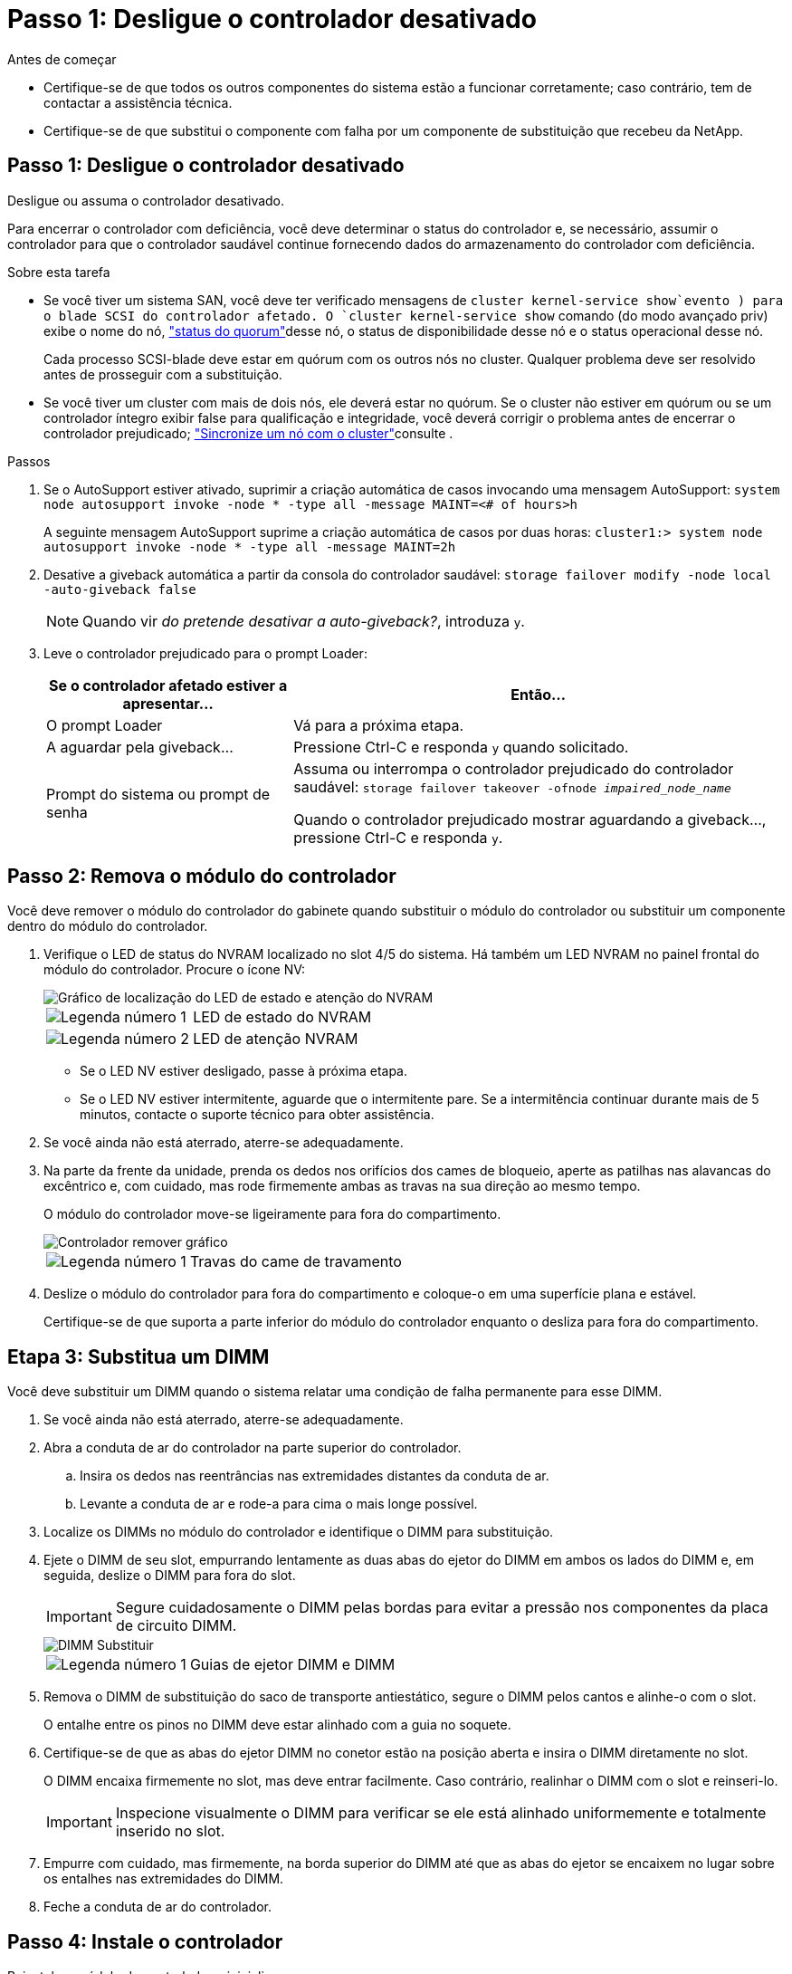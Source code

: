 = Passo 1: Desligue o controlador desativado
:allow-uri-read: 


.Antes de começar
* Certifique-se de que todos os outros componentes do sistema estão a funcionar corretamente; caso contrário, tem de contactar a assistência técnica.
* Certifique-se de que substitui o componente com falha por um componente de substituição que recebeu da NetApp.




== Passo 1: Desligue o controlador desativado

Desligue ou assuma o controlador desativado.

Para encerrar o controlador com deficiência, você deve determinar o status do controlador e, se necessário, assumir o controlador para que o controlador saudável continue fornecendo dados do armazenamento do controlador com deficiência.

.Sobre esta tarefa
* Se você tiver um sistema SAN, você deve ter verificado mensagens de  `cluster kernel-service show`evento ) para o blade SCSI do controlador afetado. O `cluster kernel-service show` comando (do modo avançado priv) exibe o nome do nó, link:https://docs.netapp.com/us-en/ontap/system-admin/display-nodes-cluster-task.html["status do quorum"]desse nó, o status de disponibilidade desse nó e o status operacional desse nó.
+
Cada processo SCSI-blade deve estar em quórum com os outros nós no cluster. Qualquer problema deve ser resolvido antes de prosseguir com a substituição.

* Se você tiver um cluster com mais de dois nós, ele deverá estar no quórum. Se o cluster não estiver em quórum ou se um controlador íntegro exibir false para qualificação e integridade, você deverá corrigir o problema antes de encerrar o controlador prejudicado; link:https://docs.netapp.com/us-en/ontap/system-admin/synchronize-node-cluster-task.html?q=Quorum["Sincronize um nó com o cluster"^]consulte .


.Passos
. Se o AutoSupport estiver ativado, suprimir a criação automática de casos invocando uma mensagem AutoSupport: `system node autosupport invoke -node * -type all -message MAINT=<# of hours>h`
+
A seguinte mensagem AutoSupport suprime a criação automática de casos por duas horas: `cluster1:> system node autosupport invoke -node * -type all -message MAINT=2h`

. Desative a giveback automática a partir da consola do controlador saudável: `storage failover modify -node local -auto-giveback false`
+

NOTE: Quando vir _do pretende desativar a auto-giveback?_, introduza `y`.

. Leve o controlador prejudicado para o prompt Loader:
+
[cols="1,2"]
|===
| Se o controlador afetado estiver a apresentar... | Então... 


 a| 
O prompt Loader
 a| 
Vá para a próxima etapa.



 a| 
A aguardar pela giveback...
 a| 
Pressione Ctrl-C e responda `y` quando solicitado.



 a| 
Prompt do sistema ou prompt de senha
 a| 
Assuma ou interrompa o controlador prejudicado do controlador saudável: `storage failover takeover -ofnode _impaired_node_name_`

Quando o controlador prejudicado mostrar aguardando a giveback..., pressione Ctrl-C e responda `y`.

|===




== Passo 2: Remova o módulo do controlador

Você deve remover o módulo do controlador do gabinete quando substituir o módulo do controlador ou substituir um componente dentro do módulo do controlador.

. Verifique o LED de status do NVRAM localizado no slot 4/5 do sistema. Há também um LED NVRAM no painel frontal do módulo do controlador. Procure o ícone NV:
+
image::../media/drw_a1K-70-90_nvram-led_ieops-1463.svg[Gráfico de localização do LED de estado e atenção do NVRAM]

+
[cols="1,4"]
|===


 a| 
image:../media/icon_round_1.png["Legenda número 1"]
 a| 
LED de estado do NVRAM



 a| 
image:../media/icon_round_2.png["Legenda número 2"]
 a| 
LED de atenção NVRAM

|===
+
** Se o LED NV estiver desligado, passe à próxima etapa.
** Se o LED NV estiver intermitente, aguarde que o intermitente pare. Se a intermitência continuar durante mais de 5 minutos, contacte o suporte técnico para obter assistência.


. Se você ainda não está aterrado, aterre-se adequadamente.
. Na parte da frente da unidade, prenda os dedos nos orifícios dos cames de bloqueio, aperte as patilhas nas alavancas do excêntrico e, com cuidado, mas rode firmemente ambas as travas na sua direção ao mesmo tempo.
+
O módulo do controlador move-se ligeiramente para fora do compartimento.

+
image::../media/drw_a1k_pcm_remove_replace_ieops-1375.svg[Controlador remover gráfico]

+
[cols="1,4"]
|===


 a| 
image:../media/icon_round_1.png["Legenda número 1"]
| Travas do came de travamento 
|===
. Deslize o módulo do controlador para fora do compartimento e coloque-o em uma superfície plana e estável.
+
Certifique-se de que suporta a parte inferior do módulo do controlador enquanto o desliza para fora do compartimento.





== Etapa 3: Substitua um DIMM

Você deve substituir um DIMM quando o sistema relatar uma condição de falha permanente para esse DIMM.

. Se você ainda não está aterrado, aterre-se adequadamente.
. Abra a conduta de ar do controlador na parte superior do controlador.
+
.. Insira os dedos nas reentrâncias nas extremidades distantes da conduta de ar.
.. Levante a conduta de ar e rode-a para cima o mais longe possível.


. Localize os DIMMs no módulo do controlador e identifique o DIMM para substituição.
. Ejete o DIMM de seu slot, empurrando lentamente as duas abas do ejetor do DIMM em ambos os lados do DIMM e, em seguida, deslize o DIMM para fora do slot.
+

IMPORTANT: Segure cuidadosamente o DIMM pelas bordas para evitar a pressão nos componentes da placa de circuito DIMM.

+
image::../media/drw_a1k_dimms_ieops-1512.svg[DIMM Substituir]

+
[cols="1,4"]
|===


 a| 
image:../media/icon_round_1.png["Legenda número 1"]
 a| 
Guias de ejetor DIMM e DIMM

|===
. Remova o DIMM de substituição do saco de transporte antiestático, segure o DIMM pelos cantos e alinhe-o com o slot.
+
O entalhe entre os pinos no DIMM deve estar alinhado com a guia no soquete.

. Certifique-se de que as abas do ejetor DIMM no conetor estão na posição aberta e insira o DIMM diretamente no slot.
+
O DIMM encaixa firmemente no slot, mas deve entrar facilmente. Caso contrário, realinhar o DIMM com o slot e reinseri-lo.

+

IMPORTANT: Inspecione visualmente o DIMM para verificar se ele está alinhado uniformemente e totalmente inserido no slot.

. Empurre com cuidado, mas firmemente, na borda superior do DIMM até que as abas do ejetor se encaixem no lugar sobre os entalhes nas extremidades do DIMM.
. Feche a conduta de ar do controlador.




== Passo 4: Instale o controlador

Reinstale o módulo do controlador e inicialize-o.

. Certifique-se de que a conduta de ar está completamente fechada, rodando-a até onde for.
+
Ele deve estar alinhado com a chapa metálica do módulo do controlador.

. Alinhe a extremidade do módulo do controlador com a abertura no compartimento e deslize o módulo do controlador para dentro do chassi com as alavancas giradas para longe da frente do sistema.
. Assim que o módulo do controlador o impedir de deslizar para mais longe, rode as pegas do excêntrico para dentro até que fiquem presas por baixo das ventoinhas
+

NOTE: Não use força excessiva ao deslizar o módulo do controlador para dentro do compartimento para evitar danificar os conetores.

+
O módulo do controlador começa a inicializar assim que estiver totalmente encaixado no compartimento.

. Devolva o controlador afetado ao funcionamento normal, devolvendo o respetivo armazenamento: `storage failover giveback -ofnode _impaired_node_name_`.
. Se a giveback automática foi desativada, reative-a: `storage failover modify -node local -auto-giveback true`.
. Se o AutoSupport estiver ativado, restaurar/anular a criação automática de casos: `system node autosupport invoke -node * -type all -message MAINT=END`.




== Passo 5: Devolva a peça com falha ao NetApp

Devolva a peça com falha ao NetApp, conforme descrito nas instruções de RMA fornecidas com o kit. Consulte a https://mysupport.netapp.com/site/info/rma["Devolução de peças e substituições"] página para obter mais informações.
